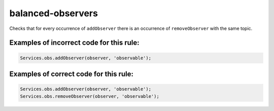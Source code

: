 balanced-observers
==================

Checks that for every occurrence of ``addObserver`` there is an
occurrence of ``removeObserver`` with the same topic.

Examples of incorrect code for this rule:
-----------------------------------------

.. code-block:: js

    Services.obs.addObserver(observer, 'observable');

Examples of correct code for this rule:
---------------------------------------

.. code-block:: js

    Services.obs.addObserver(observer, 'observable');
    Services.obs.removeObserver(observer, 'observable');
